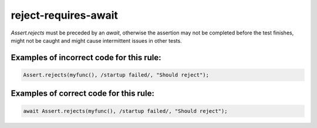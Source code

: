 reject-requires-await
=====================

`Assert.rejects` must be preceded by an `await`, otherwise the assertion
may not be completed before the test finishes, might not be caught
and might cause intermittent issues in other tests.

Examples of incorrect code for this rule:
-----------------------------------------

.. code-block:: js

    Assert.rejects(myfunc(), /startup failed/, "Should reject");

Examples of correct code for this rule:
---------------------------------------

.. code-block:: js

    await Assert.rejects(myfunc(), /startup failed/, "Should reject");

